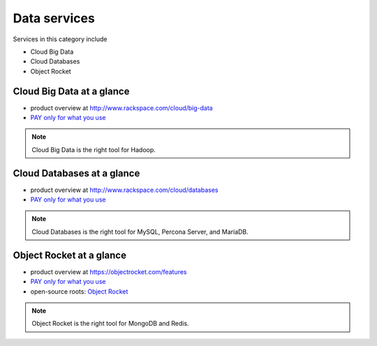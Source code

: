 .. _tour_data_services:

-------------
Data services
-------------
Services in this category include

* Cloud Big Data 
* Cloud Databases
* Object Rocket 

Cloud Big Data at a glance
~~~~~~~~~~~~~~~~~~~~~~~~~~
* product overview at 
  http://www.rackspace.com/cloud/big-data

* `PAY only for what you use <http://www.rackspace.com/cloud/public-pricing>`__

.. NOTE::
   Cloud Big Data is the right tool for 
   Hadoop.

Cloud Databases at a glance
~~~~~~~~~~~~~~~~~~~~~~~~~~~
* product overview at 
  http://www.rackspace.com/cloud/databases

* `PAY only for what you use <http://www.rackspace.com/cloud/public-pricing>`__

.. NOTE::
   Cloud Databases is the right tool for 
   MySQL, Percona Server, and MariaDB.

Object Rocket at a glance
~~~~~~~~~~~~~~~~~~~~~~~~~
* product overview at 
  https://objectrocket.com/features

* `PAY only for what you use <https://objectrocket.com/pricing>`__ 

* open-source roots: 
  `Object Rocket <https://objectrocket.com/>`__  

.. NOTE::
   Object Rocket is the right tool for 
   MongoDB and Redis.


